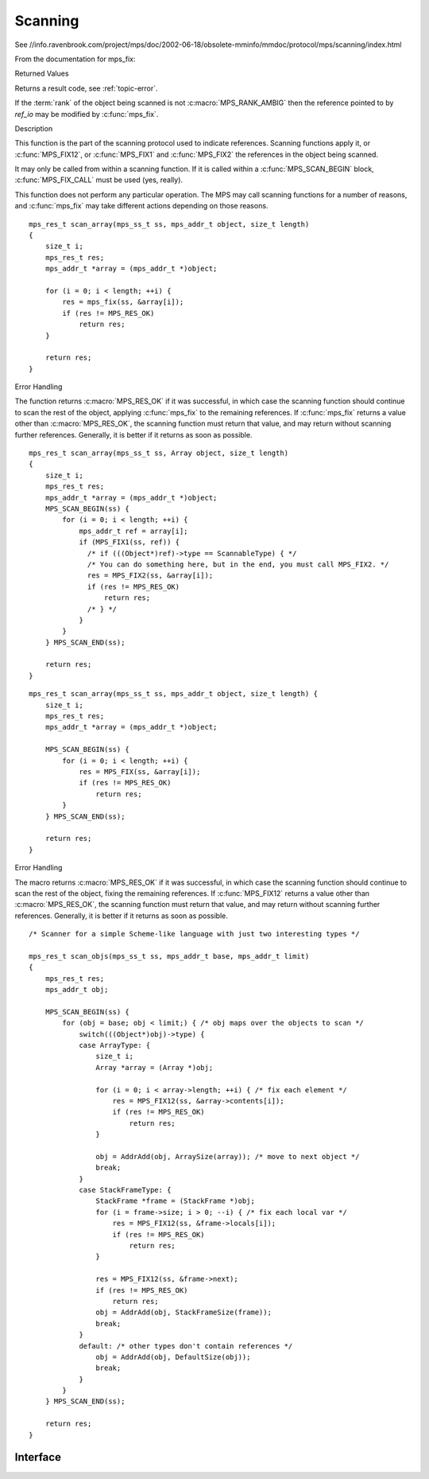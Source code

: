 .. _topic-scanning:

Scanning
========

See //info.ravenbrook.com/project/mps/doc/2002-06-18/obsolete-mminfo/mmdoc/protocol/mps/scanning/index.html



From the documentation for mps_fix:


Returned Values

Returns a result code, see :ref:`topic-error`.

If the :term:`rank` of the object being scanned is not :c:macro:`MPS_RANK_AMBIG` then the reference pointed to by *ref_io* may be modified by :c:func:`mps_fix`.


Description

This function is the part of the scanning protocol used to indicate references. Scanning functions apply it, or :c:func:`MPS_FIX12`, or :c:func:`MPS_FIX1` and :c:func:`MPS_FIX2` the references in the object being scanned.

It may only be called from within a scanning function. If it is called within a :c:func:`MPS_SCAN_BEGIN` block, :c:func:`MPS_FIX_CALL` must be used (yes, really).

This function does not perform any particular operation. The MPS may call scanning functions for a number of reasons, and :c:func:`mps_fix` may take different actions depending on those reasons.

::

    mps_res_t scan_array(mps_ss_t ss, mps_addr_t object, size_t length)
    {
        size_t i;
        mps_res_t res;
        mps_addr_t *array = (mps_addr_t *)object;

        for (i = 0; i < length; ++i) {
            res = mps_fix(ss, &array[i]);
            if (res != MPS_RES_OK)
                return res;
        }

        return res;
    }


Error Handling

The function returns :c:macro:`MPS_RES_OK` if it was successful, in which case the scanning function should continue to scan the rest of the object, applying :c:func:`mps_fix` to the remaining references. If :c:func:`mps_fix` returns a value other than :c:macro:`MPS_RES_OK`, the scanning function must return that value, and may return without scanning further references. Generally, it is better if it returns as soon as possible.

::

    mps_res_t scan_array(mps_ss_t ss, Array object, size_t length)
    {
        size_t i;
        mps_res_t res;
        mps_addr_t *array = (mps_addr_t *)object;
        MPS_SCAN_BEGIN(ss) {
            for (i = 0; i < length; ++i) {
                mps_addr_t ref = array[i];
                if (MPS_FIX1(ss, ref)) {
                  /* if (((Object*)ref)->type == ScannableType) { */
                  /* You can do something here, but in the end, you must call MPS_FIX2. */
                  res = MPS_FIX2(ss, &array[i]);
                  if (res != MPS_RES_OK)
                      return res;
                  /* } */
                }
            }
        } MPS_SCAN_END(ss);

        return res;
    }

::

    mps_res_t scan_array(mps_ss_t ss, mps_addr_t object, size_t length) {
        size_t i;
        mps_res_t res;
        mps_addr_t *array = (mps_addr_t *)object;

        MPS_SCAN_BEGIN(ss) {
            for (i = 0; i < length; ++i) {
                res = MPS_FIX(ss, &array[i]);
                if (res != MPS_RES_OK)
                    return res;
            }
        } MPS_SCAN_END(ss);

        return res;
    }


Error Handling

The macro returns :c:macro:`MPS_RES_OK` if it was successful, in which case the scanning function should continue to scan the rest of the object, fixing the remaining references. If :c:func:`MPS_FIX12` returns a value other than :c:macro:`MPS_RES_OK`, the scanning function must return that value, and may return without scanning further references. Generally, it is better if it returns as soon as possible.

::

    /* Scanner for a simple Scheme-like language with just two interesting types */

    mps_res_t scan_objs(mps_ss_t ss, mps_addr_t base, mps_addr_t limit)
    {
        mps_res_t res;
        mps_addr_t obj;

        MPS_SCAN_BEGIN(ss) {
            for (obj = base; obj < limit;) { /* obj maps over the objects to scan */
                switch(((Object*)obj)->type) {
                case ArrayType: {
                    size_t i;
                    Array *array = (Array *)obj;

                    for (i = 0; i < array->length; ++i) { /* fix each element */
                        res = MPS_FIX12(ss, &array->contents[i]);
                        if (res != MPS_RES_OK)
                            return res;
                    }

                    obj = AddrAdd(obj, ArraySize(array)); /* move to next object */
                    break;
                }
                case StackFrameType: {
                    StackFrame *frame = (StackFrame *)obj;
                    for (i = frame->size; i > 0; --i) { /* fix each local var */
                        res = MPS_FIX12(ss, &frame->locals[i]);
                        if (res != MPS_RES_OK)
                            return res;
                    }

                    res = MPS_FIX12(ss, &frame->next);
                    if (res != MPS_RES_OK)
                        return res;
                    obj = AddrAdd(obj, StackFrameSize(frame));
                    break;
                }
                default: /* other types don't contain references */
                    obj = AddrAdd(obj, DefaultSize(obj));
                    break;
                }
            }
        } MPS_SCAN_END(ss);

        return res;
    }


Interface
---------

.. c:function:: mps_res_t mps_fix(mps_ss_t ss, mps_addr_t *ref_io)

    Tell the MPS about a :term:`reference`, and possibly update it.
    This function must only be called from within a :term:`scan
    method`.

    ``ss`` is the :term:`scan state` that was passed to the scan method.

    ``ref_io`` points to the reference.

    Returns :c:macro:`MPS_RES_OK` if successful: in this case the
    reference may have been updated, and the scan method must continue
    to scan the :term:`block`. If it returns any other result, the
    scan method must return that result as soon as possible, without
    fixing any further references.

    .. deprecated:: 1.110

        Use :c:func:`MPS_SCAN_BEGIN`, :c:func:`MPS_FIX12`, and
        :c:func:`MPS_SCAN_END` instead.

    .. note::

        If your reference is :term:`tagged <tagged reference>`, you
        must remove the tag before calling :c:func:`mps_fix`, and
        restore the tag to the (possibly updated) reference
        afterwards. (There is an exception for references to objects
        belonging to a format of variant auto_header: these references
        must not subtract the header size.)

        If you want to call this between :c:func:`MPS_SCAN_BEGIN` and
        :c:func:`MPS_SCAN_END`, you must use :c:func:`MPS_FIX_CALL`
        to ensure that the scan state is passed correctly.


.. c:function:: mps_bool_t MPS_FIX1(mps_ss_t ss, mps_addr_t ref)

    Tell the MPS about a :term:`reference`. This macro must only be
    used within a :term:`scan method`, between
    :c:func:`MPS_SCAN_BEGIN` and :c:func:`MPS_SCAN_END`.

    ``ss`` is the :term:`scan state` that was passed to the scan method.

    ``ref`` is the reference.

    Returns a truth value (:c:type:`mps_bool_t`) indicating whether
    the reference is likely to be interesting to the MPS. If it
    returns false, the scan method must continue scanning the
    :term:`block`. If it returns true, the scan method must invoke
    :c:func:`MPS_FIX2`, to fix the reference.

    .. note::

        If your reference is :term:`tagged <tagged reference>`, you
        must remove the tag before calling :c:func:`MPS_FIX1`.

        In the common case where the scan method does not need to do
        anything between :c:func:`MPS_FIX1` and :c:func:`MPS_FIX2`,
        you can use the convenience macro :c:func:`MPS_FIX12`.


.. c:function:: MPS_FIX12(mps_ss_t ss, mps_addr_t *ref_io)

    Tell the MPS about a :term:`reference`, and possibly update it.
    This macro must only be used within a :term:`scan method`, between
    :c:func:`MPS_SCAN_BEGIN` and :c:func:`MPS_SCAN_END`.

    ``ss`` is the :term:`scan state` that was passed to the scan method.

    ``ref_io`` points to the reference.

    Returns :c:macro:`MPS_RES_OK` if successful: in this case the
    reference may have been updated, and the scan method must continue
    to scan the :term:`block`. If it returns any other result, the
    scan method must return that result as soon as possible, without
    fixing any further references.

    .. note::

        If your reference is :term:`tagged <tagged reference>`, you
        must remove the tag before calling :c:func:`MPS_FIX2`, and
        restore the tag to the (possibly updated) reference
        afterwards. (There is an exception for references to objects
        belonging to a format of variant auto_header: these references
        must not subtract the header size.)

        The macro :c:func:`MPS_FIX12` is a convenience for the common
        case where :c:func:`MPS_FIX1` is immediately followed by
        :c:func:`MPS_FIX2`.


.. c:function:: MPS_FIX2(mps_ss_t ss, mps_addr_t *ref_io)

    Tell the MPS about a :term:`reference`, and possibly update it.
    This macro must only be used within a :term:`scan method`,
    between :c:func:`MPS_SCAN_BEGIN` and :c:func:`MPS_SCAN_END`.

    ``ss`` is the :term:`scan state` that was passed to the scan method.

    ``ref_io`` points to the reference.

    Returns :c:macro:`MPS_RES_OK` if successful: in this case the
    reference may have been updated, and the scan method must continue
    to scan the :term:`block`. If it returns any other result, the
    scan method must return that result as soon as possible, without
    fixing any further references.

    .. note::

        If your reference is :term:`tagged <tagged reference>`, you
        must remove the tag before calling :c:func:`MPS_FIX2`, and
        restore the tag to the (possibly updated) reference
        afterwards. (There is an exception for references to objects
        belonging to a format of variant auto_header: these references
        must not subtract the header size.)

        In the common case where the scan method does not need to do
        anything between :c:func:`MPS_FIX1` and :c:func:`MPS_FIX2`,
        you can use the convenience macro :c:func:`MPS_FIX12`.


.. c:function:: MPS_FIX_CALL(ss, call)

    Call a function from within a :term:`scan method`, between
    :c:func:`MPS_SCAN_BEGIN` and :c:func:`MPS_SCAN_END`, passing
    the :term:`scan state` correctly.

    ``ss`` is the scan state that was passed to the scan method.

    ``call`` is an expression containing a function call where ``ss``
    is one of the arguments.

    Returns the result of evaluating the expression ``call``.

    Between :c:func:`MPS_SCAN_BEGIN` and :c:func:`MPS_SCAN_END`, the
    scan state is in a special state, and must not be passed to a
    function. If you really need to do so, for example because you
    have a structure shared between two :term:`object formats <object
    format>`, you must wrap the call with :c:func:`MPS_FIX_CALL` to
    ensure that the scan state is passed correctly.

    In example below, the scan method ``obj_scan`` fixes the object's
    ``left`` and ``right`` references, but delegates the scanning of
    references inside the object's ``data`` member to the function
    ``data_scan``. In order to ensure that the scan state is passed
    correctly to ``data_scan``, the call must be wrapped in
    :c:func:`MPS_FIX_CALL`. ::

        mps_res_t obj_scan(mps_ss_t ss, mps_addr_t base, mps_addr_t limit)
        {
            Object *obj;
            mps_res_t res;
            MPS_SCAN_BEGIN(ss) {
                for (obj = base; obj < limit; obj++) {
                    if (MPS_FIX12(ss, &obj->left) != MPS_RES_OK)
                        return res;
                    MPS_FIX_CALL(ss, res = data_scan(ss, &obj->data));
                    if (res != MPS_RES_OK)
                        return res;
                    if (MPS_FIX12(ss, &obj->right) != MPS_RES_OK)
                        return res;
                }
            } MPS_SCAN_END(ss);
            return MPS_RES_OK;
        }


.. c:function:: MPS_SCAN_BEGIN(mps_ss_t ss)

    Within a :term:`scan method`, set up local information required
    by :c:func:`MPS_FIX1`, :c:func:`MPS_FIX2` and
    :c:func:`MPS_FIX12`. The local information persists until
    :c:func:`MPS_SCAN_END`.

    ``ss`` is the :term:`scan state` that was passed to the scan method.

    .. note::

        Between :c:func:`MPS_SCAN_BEGIN` and :c:func:`MPS_SCAN_END`,
        the scan state is in a special state, and must not be passed
        to a function. If you really need to do so, for example
        because you have an embedded structure shared between two scan
        methods, you must wrap the call with :c:func:`MPS_FIX_CALL` to
        ensure that the scan state is passed correctly.


.. c:function:: MPS_SCAN_END(mps_ss_t ss)

    Within a :term:`scan method`, terminate a block started by
    :c:func:`MPS_SCAN_BEGIN`.

    ``ss`` is the :term:`scan state` that was passed to the scan
    method.

    .. note::

        :c:func:`MPS_SCAN_END` ensures that the scan is completed, so
        successful termination of a scan must invoke it. However, in
        case of an error it is allowed to return from the scan
        method without invoking :c:func:`MPS_SCAN_END`.

        Between :c:func:`MPS_SCAN_BEGIN` and :c:func:`MPS_SCAN_END`, the
        scan state is in a special state, and must not be passed to a
        function. If you really need to do so, for example because you
        have an embedded structure shared between two scan methods, you
        must wrap the call with :c:func:`MPS_FIX_CALL` to ensure that the
        scan state is passed correctly.


.. c:type:: mps_ss_t

    The type of :term:`scan states <scan state>`.

    A scan state represents the state of the current :term:`scan`. The
    MPS passes a scan state to the :term:`scan method` of an
    :term:`object format` when it needs to :term:`scan` for
    :term:`references <reference>` within a region of memory. The
    scan method must pass the scan state to :c:func:`MPS_SCAN_BEGIN`
    and :c:func:`MPS_SCAN_END` to delimit a sequence of fix
    operations, and to the functions :c:func:`MPS_FIX1` and
    :c:func:`MPS_FIX2` when fixing a :term:`reference`.


